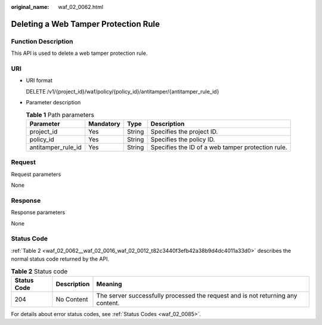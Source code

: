 :original_name: waf_02_0062.html

.. _waf_02_0062:

Deleting a Web Tamper Protection Rule
=====================================

Function Description
--------------------

This API is used to delete a web tamper protection rule.

URI
---

-  URI format

   DELETE /v1/{project_id}/waf/policy/{policy_id}/antitamper/{antitamper_rule_id}

-  Parameter description

   .. table:: **Table 1** Path parameters

      +--------------------+-----------+--------+---------------------------------------------------+
      | Parameter          | Mandatory | Type   | Description                                       |
      +====================+===========+========+===================================================+
      | project_id         | Yes       | String | Specifies the project ID.                         |
      +--------------------+-----------+--------+---------------------------------------------------+
      | policy_id          | Yes       | String | Specifies the policy ID.                          |
      +--------------------+-----------+--------+---------------------------------------------------+
      | antitamper_rule_id | Yes       | String | Specifies the ID of a web tamper protection rule. |
      +--------------------+-----------+--------+---------------------------------------------------+

Request
-------

Request parameters

None

Response
--------

Response parameters

None

Status Code
-----------

:ref:`Table 2 <waf_02_0062__waf_02_0016_waf_02_0012_t82c3440f3efb42a38b9d4dc4011a33d0>` describes the normal status code returned by the API.

.. _waf_02_0062__waf_02_0016_waf_02_0012_t82c3440f3efb42a38b9d4dc4011a33d0:

.. table:: **Table 2** Status code

   +-------------+-------------+---------------------------------------------------------------------------------+
   | Status Code | Description | Meaning                                                                         |
   +=============+=============+=================================================================================+
   | 204         | No Content  | The server successfully processed the request and is not returning any content. |
   +-------------+-------------+---------------------------------------------------------------------------------+

For details about error status codes, see :ref:`Status Codes <waf_02_0085>`.
